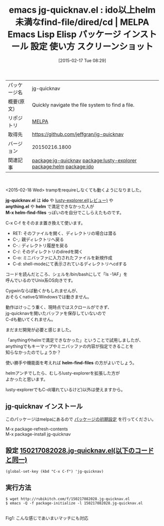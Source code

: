 #+BLOG: rubikitch
#+POSTID: 1161
#+DATE: [2015-02-17 Tue 08:29]
#+PERMALINK: jg-quicknav
#+OPTIONS: toc:nil num:nil todo:nil pri:nil tags:nil ^:nil \n:t -:nil
#+ISPAGE: nil
#+DESCRIPTION:
# (progn (erase-buffer)(find-file-hook--org2blog/wp-mode))
#+BLOG: rubikitch
#+CATEGORY: Emacs
#+EL_PKG_NAME: jg-quicknav
#+EL_TAGS: emacs, %p, %p.el, emacs lisp %p, elisp %p, emacs %f %p, emacs %p 使い方, emacs %p 設定, emacs パッケージ %p, emacs %p スクリーンショット, relate:lusty-explorer, relate:helm, relate:ido
#+EL_TITLE: Emacs Lisp Elisp パッケージ インストール 設定 使い方 スクリーンショット
#+EL_TITLE0: ido以上helm未満なfind-file/dired/cd
#+EL_URL: 
#+begin: org2blog
#+DESCRIPTION: MELPAのEmacs Lispパッケージjg-quicknavの紹介
#+MYTAGS: package:jg-quicknav, emacs 使い方, emacs コマンド, emacs, jg-quicknav, jg-quicknav.el, emacs lisp jg-quicknav, elisp jg-quicknav, emacs melpa jg-quicknav, emacs jg-quicknav 使い方, emacs jg-quicknav 設定, emacs パッケージ jg-quicknav, emacs jg-quicknav スクリーンショット, relate:lusty-explorer, relate:helm, relate:ido
#+TAGS: package:jg-quicknav, emacs 使い方, emacs コマンド, emacs, jg-quicknav, jg-quicknav.el, emacs lisp jg-quicknav, elisp jg-quicknav, emacs melpa jg-quicknav, emacs jg-quicknav 使い方, emacs jg-quicknav 設定, emacs パッケージ jg-quicknav, emacs jg-quicknav スクリーンショット, relate:lusty-explorer, relate:helm, relate:ido, Emacs, jg-quicknav.el, ido, anything.el, helm, M-x helm-find-files, helm-find-files, jg-quicknav.el, ido, anything.el, helm, M-x helm-find-files, helm-find-files
#+TITLE: emacs jg-quicknav.el : ido以上helm未満なfind-file/dired/cd | MELPA Emacs Lisp Elisp パッケージ インストール 設定 使い方 スクリーンショット
#+BEGIN_HTML
<table>
<tr><td>パッケージ名</td><td>jg-quicknav</td></tr>
<tr><td>概要(原文)</td><td>Quickly navigate the file system to find a file.</td></tr>
<tr><td>リポジトリ</td><td><a href="http://melpa.org/">MELPA</a></td></tr>
<tr><td>取得先</td><td><a href="https://github.com/jeffgran/jg-quicknav">https://github.com/jeffgran/jg-quicknav</a></td></tr>
<tr><td>バージョン</td><td>20150216.1800</td></tr>
<tr><td>関連記事</td><td><a href="http://rubikitch.com/tag/package:jg-quicknav/">package:jg-quicknav</a> <a href="http://rubikitch.com/tag/package:lusty-explorer/">package:lusty-explorer</a> <a href="http://rubikitch.com/tag/package:helm/">package:helm</a> <a href="http://rubikitch.com/tag/package:ido/">package:ido</a></td></tr>
</table>
<br />
#+END_HTML
<2015-02-18 Wed> trampをrequireしなくても動くようになりました。

*jg-quicknav.el* は *ido* や [[http://rubikitch.com/2015/02/15/lusty-explorer/][lusty-explorer.el(レビュー)]] や
 *anything.el* や *helm* で満足できなかった人が
*M-x helm-find-files* っぽいのを自分でこしらえたものです。

C-x C-f をそのまま置き換えて使います。

- RET: そのファイルを開く、ディレクトリの場合は潜る
- C-,: 親ディレクトリへ戻る
- C-.: ディレクトリ履歴を戻る
- C-/: そのディレクトリのdiredを開く
- C-o: ミニバッファに入力されたファイルを新規作成
- C-d: shell-modeにて表示されているディレクトリへcdする

コードを読んだところ、シェルを/bin/bashにして「ls -1AF」を
呼んでいるのでUnix系OS向きです。

Cygwinならば動くかもしれませんが、
おそらくnativeなWindowsでは動きません。

動作はけっこう重く、現時点ではスクロールができず、
jg-quicknavを開いたバッファを保存していないので
C-dも動いてくれません。

まだまだ開発が必要と感じました。

「anythingやhelmで満足できなかった」ということで試用しましたが、
anythingでもキーマップやミニバッファの内容が指定できることを
知らなかったのでしょうか？

使い勝手や機能面を考えれば *helm-find-files* の方がよいでしょう。

helmアンチでしたら、むしろlusty-explorerを拡張した方が
よかったと思います。

lusty-explorerでもC-d(壊れているけど)以外は使えますから。
** jg-quicknav インストール
このパッケージはmelpaにあるので [[http://rubikitch.com/package-initialize][パッケージの初期設定]] を行ってください。

M-x package-refresh-contents
M-x package-install jg-quicknav


#+end:
** 概要                                                             :noexport:
<2015-02-18 Wed> trampをrequireしなくても動くようになりました。

*jg-quicknav.el* は *ido* や [[http://rubikitch.com/2015/02/15/lusty-explorer/][lusty-explorer.el(レビュー)]] や
 *anything.el* や *helm* で満足できなかった人が
*M-x helm-find-files* っぽいのを自分でこしらえたものです。

C-x C-f をそのまま置き換えて使います。

- RET: そのファイルを開く、ディレクトリの場合は潜る
- C-,: 親ディレクトリへ戻る
- C-.: ディレクトリ履歴を戻る
- C-/: そのディレクトリのdiredを開く
- C-o: ミニバッファに入力されたファイルを新規作成
- C-d: shell-modeにて表示されているディレクトリへcdする

コードを読んだところ、シェルを/bin/bashにして「ls -1AF」を
呼んでいるのでUnix系OS向きです。

Cygwinならば動くかもしれませんが、
おそらくnativeなWindowsでは動きません。

動作はけっこう重く、現時点ではスクロールができず、
jg-quicknavを開いたバッファを保存していないので
C-dも動いてくれません。

まだまだ開発が必要と感じました。

「anythingやhelmで満足できなかった」ということで試用しましたが、
anythingでもキーマップやミニバッファの内容が指定できることを
知らなかったのでしょうか？

使い勝手や機能面を考えれば *helm-find-files* の方がよいでしょう。

helmアンチでしたら、むしろlusty-explorerを拡張した方が
よかったと思います。

lusty-explorerでもC-d(壊れているけど)以外は使えますから。
** 設定 [[http://rubikitch.com/f/150217082028.jg-quicknav.el][150217082028.jg-quicknav.el(以下のコードと同一)]]
#+BEGIN: include :file "/r/sync/junk/150217/150217082028.jg-quicknav.el"
#+BEGIN_SRC fundamental
(global-set-key (kbd "C-x C-f") 'jg-quicknav)
#+END_SRC

#+END:

** 実行方法
#+BEGIN_EXAMPLE
$ wget http://rubikitch.com/f/150217082028.jg-quicknav.el
$ emacs -Q -f package-initialize -l 150217082028.jg-quicknav.el
#+END_EXAMPLE


# (progn (forward-line 1)(shell-command "screenshot-time.rb org_template" t))
[[file:/r/sync/screenshots/20150217085018.png]]
Fig1: こんな感じであいまいマッチにも対応


# /r/sync/screenshots/20150217085018.png http://rubikitch.com/wp-content/uploads/2015/02/wpid-20150217085018.png
